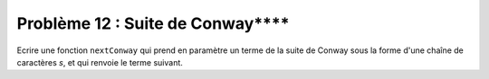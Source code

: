 Problème 12 : Suite de Conway****
---------------------------------

Ecrire une fonction ``nextConway`` qui prend en paramètre un terme de la suite de Conway sous la forme d'une chaîne de caractères *s*, et qui renvoie le terme suivant.

.. easypython:: /exercicesDefiCode/Conway.py
   :language: python
   :uuid: 1231313
